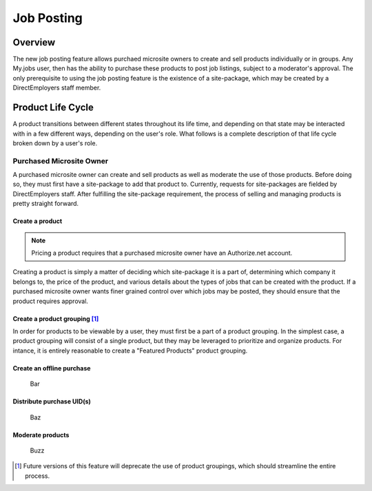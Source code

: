 ===========
Job Posting
===========

Overview
========
The new job posting feature allows purchaed microsite owners to create and sell
products individually or in groups. Any My.jobs user, then has the ability to
purchase these products to post job listings, subject to a moderator's
approval. The only prerequisite to using the job posting feature is the
existence of a site-package, which may be created by a DirectEmployers staff
member.

Product Life Cycle
==================
A product transitions between different states throughout its life time, and
depending on that state may be interacted with in a few different ways,
depending on the user's role. What follows is a complete description of that
life cycle broken down by a user's role.

Purchased Microsite Owner
-------------------------
A purchased microsite owner can create and sell products as well as moderate
the use of those products. Before doing so, they must first have a site-package
to add that product to. Currently, requests for site-packages are fielded by
DirectEmployers staff. After fulfilling the site-package requirement, the
process of selling and managing products is pretty straight forward.

Create a product
~~~~~~~~~~~~~~~~
.. note:: Pricing a product requires that a purchased microsite owner have an
          Authorize.net account.
Creating a product is simply a matter of deciding which site-package it is
a part of, determining which company it belongs to, the price of the
product, and various details about the types of jobs that can be created
with the product.  If a purchased microsite owner wants finer grained
control over which jobs may be posted, they should ensure that the product
requires approval. 

Create a product grouping [#]_
~~~~~~~~~~~~~~~~~~~~~~~~~~~~~~
In order for products to be viewable by a user, they must first be a part of a
product grouping. In the simplest case, a product grouping will consist of a
single product, but they may be leveraged to prioritize and organize products.
For intance, it is entirely reasonable to create a "Featured Products" product
grouping.

Create an offline purchase
~~~~~~~~~~~~~~~~~~~~~~~~~~
   Bar

Distribute purchase UID(s)
~~~~~~~~~~~~~~~~~~~~~~~~~~
   Baz

Moderate products
~~~~~~~~~~~~~~~~~
   Buzz

.. [#] Future versions of this feature will deprecate the use of product
       groupings, which should streamline the entire process.

